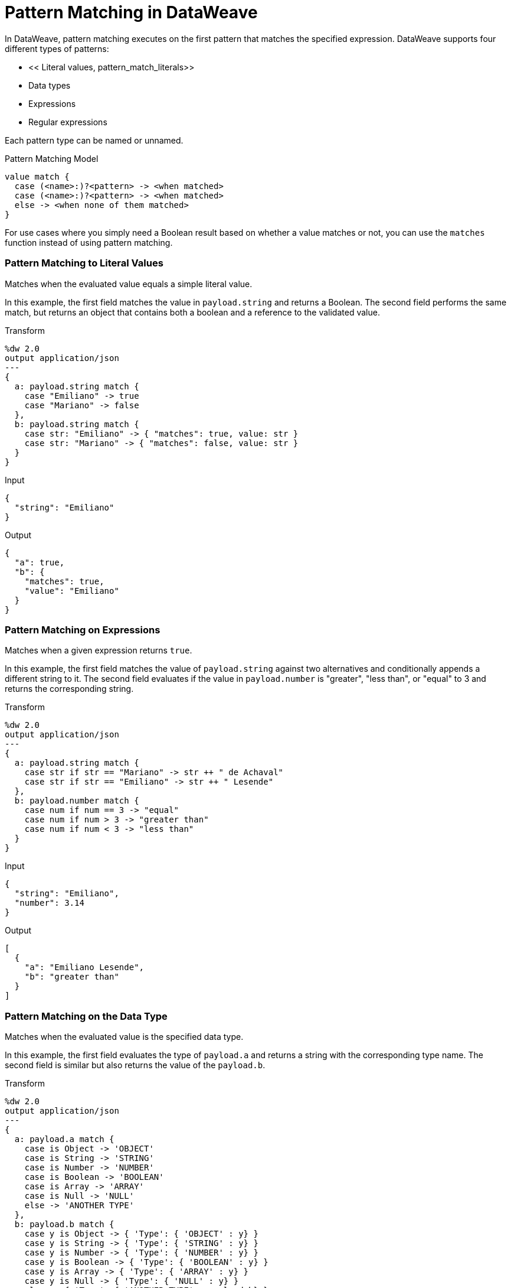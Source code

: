 = Pattern Matching in DataWeave

In DataWeave, pattern matching executes on the first pattern that matches the specified expression. DataWeave supports four different types of patterns:

* << Literal values, pattern_match_literals>>
* Data types
* Expressions
* Regular expressions

Each pattern type can be named or unnamed.

.Pattern Matching Model
[source, dataweave, linenums]
----
value match {
  case (<name>:)?<pattern> -> <when matched>
  case (<name>:)?<pattern> -> <when matched>
  else -> <when none of them matched>
}
----

//TODO: INTERPRET THIS

For use cases where you simply need a Boolean result based on whether a value matches or not, you can use the `matches` function instead of using pattern matching.

// TODO: You can also use the `match` function. IS DIFFERENT FROM this match operator?

[[pattern_match_literals]]
=== Pattern Matching to Literal Values

Matches when the evaluated value equals a simple literal value.

In this example, the first field matches the value in `payload.string` and returns a Boolean. The second field performs the same match, but returns an object that contains both a boolean and a reference to the validated value.

.Transform
[source, dataweave, linenums]
----
%dw 2.0
output application/json
---
{
  a: payload.string match {
    case "Emiliano" -> true
    case "Mariano" -> false
  },
  b: payload.string match {
    case str: "Emiliano" -> { "matches": true, value: str }
    case str: "Mariano" -> { "matches": false, value: str }
  }
}
----

.Input
[source, json, linenums]
----
{
  "string": "Emiliano"
}
----

.Output
[source, json, linenums]
----
{
  "a": true,
  "b": {
    "matches": true,
    "value": "Emiliano"
  }
}
----

[[pattern_match_expressions]]
=== Pattern Matching on Expressions

Matches when a given expression returns `true`.

In this example, the first field matches the value of `payload.string` against two alternatives and conditionally appends a different string to it. The second field evaluates if the value in `payload.number` is "greater", "less than", or "equal" to 3 and returns the corresponding string.

.Transform
[source, dataweave, linenums]
----
%dw 2.0
output application/json
---
{
  a: payload.string match {
    case str if str == "Mariano" -> str ++ " de Achaval"
    case str if str == "Emiliano" -> str ++ " Lesende"
  },
  b: payload.number match {
    case num if num == 3 -> "equal"
    case num if num > 3 -> "greater than"
    case num if num < 3 -> "less than"
  }
}
----

.Input
[source,json,linenums]
----
{
  "string": "Emiliano",
  "number": 3.14
}
----

.Output
[source,json, linenums]
----
[
  {
    "a": "Emiliano Lesende",
    "b": "greater than"
  }
]
----

[[pattern_match_data_types]]
=== Pattern Matching on the Data Type

Matches when the evaluated value is the specified data type.

In this example, the first field evaluates the type of `payload.a` and returns a string with the corresponding type name. The second field is similar but also returns the value of the `payload.b`.

.Transform
[source, dataweave, linenums]
----
%dw 2.0
output application/json
---
{
  a: payload.a match {
    case is Object -> 'OBJECT'
    case is String -> 'STRING'
    case is Number -> 'NUMBER'
    case is Boolean -> 'BOOLEAN'
    case is Array -> 'ARRAY'
    case is Null -> 'NULL'
    else -> 'ANOTHER TYPE'
  },
  b: payload.b match {
    case y is Object -> { 'Type': { 'OBJECT' : y} }
    case y is String -> { 'Type': { 'STRING' : y} }
    case y is Number -> { 'Type': { 'NUMBER' : y} }
    case y is Boolean -> { 'Type': { 'BOOLEAN' : y} }
    case y is Array -> { 'Type': { 'ARRAY' : y} }
    case y is Null -> { 'Type': { 'NULL' : y} }
    else -> { 'Type': { 'ANOTHER TYPE' : payload.b} }
  }
}
----

.Input
[source,json, linenums]
----
{
  "a": "Emiliano",
  "b": 3.14
}
----

.Output
[source,json, linenums]
----
{
  "a": "STRING",
  "b": {
    "Type": {
      "NUMBER": 3.14
    }
  }
}
----

[[pattern_match_regex]]
=== Pattern Matching on Regular Expressions

Matches when the evaluated value fits a given regular expression. In this example, the input payload includes an array of strings. The script uses the `map` function to iterate through the array. It evaluates each element against a regular expression and outputs an object based on matches to the input.

.Transform
[source, dataweave, linenums]
----
%dw 2.0
output application/json
---
{
  a: payload.phones map ($ match {
     case phone matches /\+(\d+)\s\((\d+)\)\s(\d+\-\d+)/ -> { country: phone[1]}
     case phone matches /\((\d+)\)\s(\d+\-\d+)/ -> { area: phone[1], number: phone[2] }
   }),
 b: payload.phones map ($ match {
   case phone matches /\+(\d+)\s\((\d+)\)\s(\d+\-\d+)/ -> { country: phone[1], area: phone[2], number: phone[3] }
   case phone matches /\((\d+)\)\s(\d+\-\d+)/ -> { area: phone[1], number: phone[2] }
 })
}
----

.Input
[source,json,linenums]
----
{
  "phones": [
    "+1 (415) 229-2009",
    "(647) 456-7008"
  ]
}
----

.Output
[source,json,linenums]
----
{
  "a": [
    {
      "country": "1"
    },
    {
      "area": "647",
      "number": "456-7008"
    }
  ],
  "b": [
    {
      "country": "1",
      "area": "415",
      "number": "229-2009"
    },
    {
      "area": "647",
      "number": "456-7008"
    }
  ]
}
----

== See Also

* link:/mule-user-guide/v/4.0/dw-functions-core[DataWeave Core Functions]
* link:/mule-user-guide/v/4.0/dataweave-types[DataWeave Types]
* link:/mule-user-guide/v/4.0/dataweave-selectors[DataWeave Selectors]
